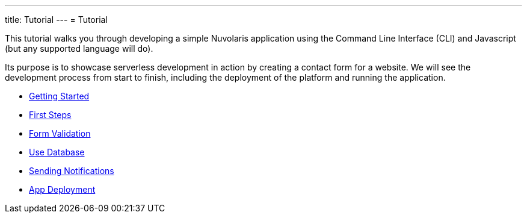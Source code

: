 ---
title: Tutorial
---
= Tutorial

This tutorial walks you through developing a simple Nuvolaris application 
using the Command Line Interface (CLI) and Javascript (but any supported language will do).

Its purpose is to showcase serverless development in action by creating a contact form for a website.
We will see the development process from start to finish, including the deployment of the platform and running the application.

** xref:getting-started.adoc[Getting Started]
** xref:first-steps.adoc[First Steps]
** xref:form-validation.adoc[Form Validation]
** xref:use-database.adoc[Use Database]
** xref:notify-message.adoc[Sending Notifications]
** xref:packaging.adoc[App Deployment]

